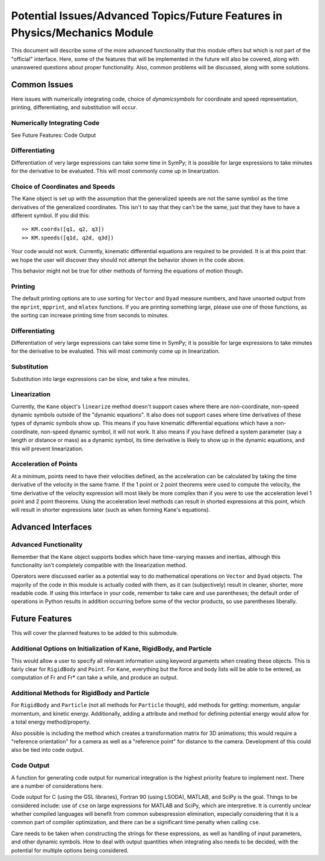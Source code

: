 ============================================================================
Potential Issues/Advanced Topics/Future Features in Physics/Mechanics Module
============================================================================

This document will describe some of the more advanced functionality that this
module offers but which is not part of the "official" interface. Here, some of
the features that will be implemented in the future will also be covered, along
with unanswered questions about proper functionality. Also, common problems
will be discussed, along with some solutions.

Common Issues
=============
Here issues with numerically integrating code, choice of `dynamicsymbols` for
coordinate and speed representation, printing, differentiating, and
substitution will occur.

Numerically Integrating Code
----------------------------
See Future Features: Code Output

Differentiating
---------------
Differentiation of very large expressions can take some time in SymPy; it is
possible for large expressions to take minutes for the derivative to be
evaluated. This will most commonly come up in linearization.

Choice of Coordinates and Speeds
--------------------------------
The Kane object is set up with the assumption that the generalized speeds are
not the same symbol as the time derivatives of the generalized coordinates.
This isn't to say that they can't be the same, just that they have to have a
different symbol. If you did this: ::

  >> KM.coords([q1, q2, q3])
  >> KM.speeds([q1d, q2d, q3d])

Your code would not work. Currently, kinematic differential equations are
required to be provided. It is at this point that we hope the user will
discover they should not attempt the behavior shown in the code above.

This behavior might not be true for other methods of forming the equations of
motion though.

Printing
--------
The default printing options are to use sorting for ``Vector`` and ``Dyad``
measure numbers, and have unsorted output from the ``mprint``, ``mpprint``, and
``mlatex`` functions. If you are printing something large, please use one of
those functions, as the sorting can increase printing time from seconds to
minutes.

Differentiating
---------------
Differentiation of very large expressions can take some time in SymPy; it is
possible for large expressions to take minutes for the derivative to be
evaluated. This will most commonly come up in linearization.

Substitution
------------
Substitution into large expressions can be slow, and take a few minutes.

Linearization
-------------
Currently, the ``Kane`` object's ``linearize`` method doesn't support cases
where there are non-coordinate, non-speed dynamic symbols outside of the
"dynamic equations". It also does not support cases where time derivatives of
these types of dynamic symbols show up. This means if you have kinematic
differential equations which have a non-coordinate, non-speed dynamic symbol,
it will not work. It also means if you have defined a system parameter (say a
length or distance or mass) as a dynamic symbol, its time derivative is likely
to show up in the dynamic equations, and this will prevent linearization.

Acceleration of Points
----------------------
At a minimum, points need to have their velocities defined, as the acceleration
can be calculated by taking the time derivative of the velocity in the same
frame. If the 1 point or 2 point theorems were used to compute the velocity,
the time derivative of the velocity expression will most likely be more complex
than if you were to use the acceleration level 1 point and 2 point theorems.
Using the acceleration level methods can result in shorted expressions at this
point, which will result in shorter expressions later (such as when forming
Kane's equations).


Advanced Interfaces
===================

Advanced Functionality
----------------------
Remember that the ``Kane`` object supports bodies which have time-varying
masses and inertias, although this functionality isn't completely compatible
with the linearization method.

Operators were discussed earlier as a potential way to do mathematical
operations on ``Vector`` and ``Dyad`` objects. The majority of the code in this
module is actually coded with them, as it can (subjectively) result in cleaner,
shorter, more readable code. If using this interface in your code, remember to
take care and use parentheses; the default order of operations in Python
results in addition occurring before some of the vector products, so use
parentheses liberally.


Future Features
===============

This will cover the planned features to be added to this submodule.

Additional Options on Initialization of Kane, RigidBody, and Particle
---------------------------------------------------------------------
This would allow a user to specify all relevant information using keyword
arguments when creating these objects. This is fairly clear for ``RigidBody``
and ``Point``. For ``Kane``, everything but the force and body lists will be
able to be entered, as computation of Fr and Fr* can take a while, and produce
an output.

Additional Methods for RigidBody and Particle
---------------------------------------------
For ``RigidBody`` and ``Particle`` (not all methods for ``Particle`` though),
add methods for getting: momentum, angular momentum, and kinetic energy.
Additionally, adding a attribute and method for defining potential energy would
allow for a total energy method/property.

Also possible is including the method which creates a transformation matrix for
3D animations; this would require a "reference orientation" for a camera as
well as a "reference point" for distance to the camera. Development of this
could also be tied into code output.

Code Output
-----------
A function for generating code output for numerical integration is the highest
priority feature to implement next. There are a number of considerations here.

Code output for C (using the GSL libraries), Fortran 90 (using LSODA), MATLAB,
and SciPy is the goal. Things to be considered include: use of ``cse`` on large
expressions for MATLAB and SciPy, which are interpretive. It is currently unclear
whether compiled languages will benefit from common subexpression elimination,
especially considering that it is a common part of compiler optimization, and
there can be a significant time penalty when calling ``cse``.

Care needs to be taken when constructing the strings for these expressions, as
well as handling of input parameters, and other dynamic symbols. How to deal
with output quantities when integrating also needs to be decided, with the
potential for multiple options being considered.

